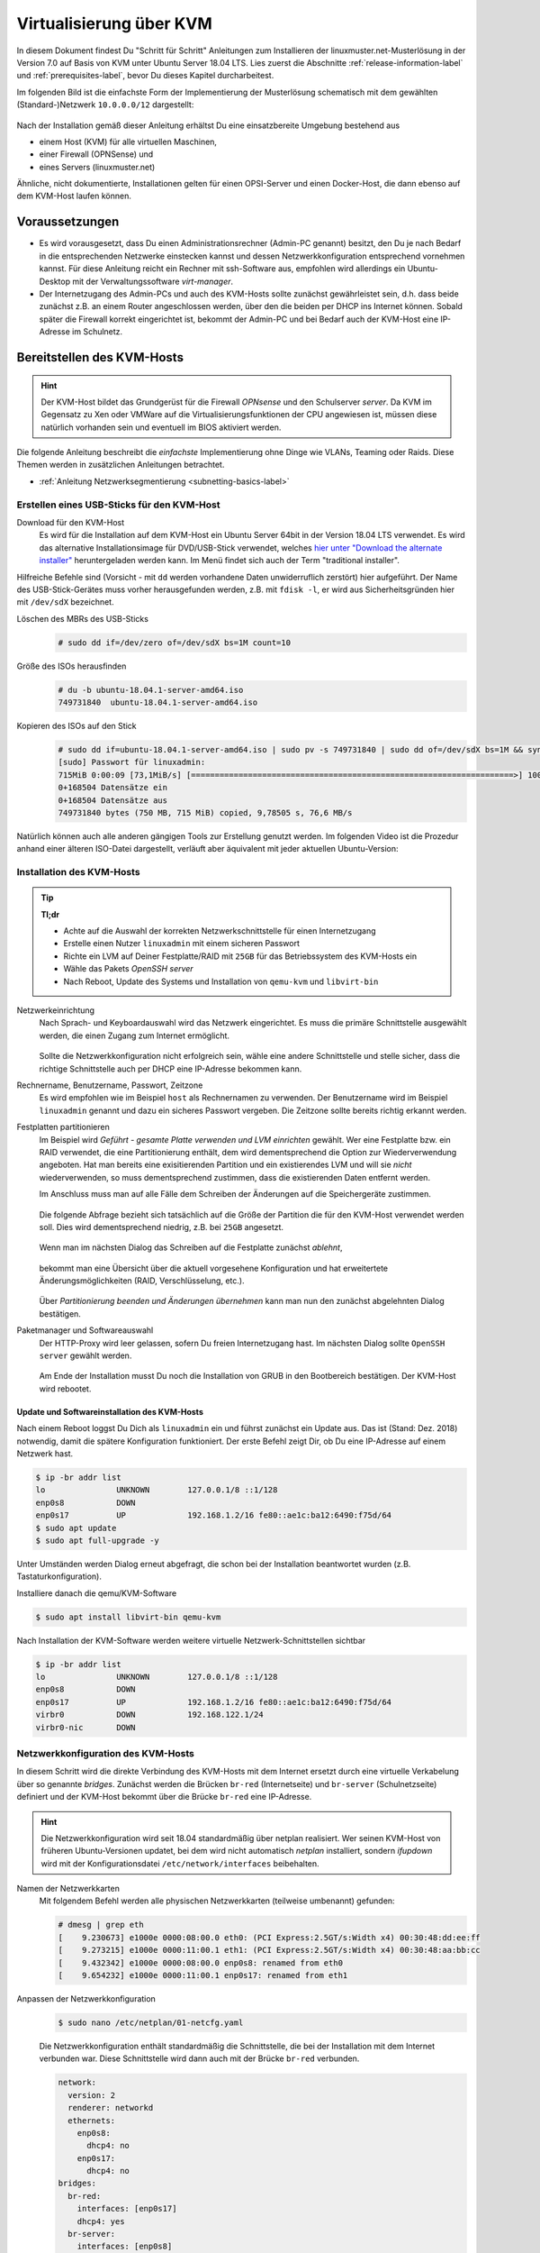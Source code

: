 .. _install-on-kvm-label:

==========================
 Virtualisierung über KVM
==========================

.. sectionauthor:: `@morbweb <https://ask.linuxmuster.net/u/morpweb>`_,
		   `@Tobias <https://ask.linuxmuster.net/u/Tobias>`_,
		   `@MachtDochNix (pics) <https://ask.linuxmuster.net/u/MachtDochNix>`_


In diesem Dokument findest Du "Schritt für Schritt" Anleitungen zum
Installieren der linuxmuster.net-Musterlösung in der Version 7.0 auf
Basis von KVM unter Ubuntu Server 18.04 LTS. Lies zuerst die
Abschnitte :ref:`release-information-label` und
:ref:`prerequisites-label`, bevor Du dieses Kapitel durcharbeitest.

Im folgenden Bild ist die einfachste Form der Implementierung der
Musterlösung schematisch mit dem gewählten (Standard-)Netzwerk ``10.0.0.0/12``
dargestellt:

.. figure:: media/install-on-kvm-image01.png

Nach der Installation gemäß dieser Anleitung erhältst Du eine
einsatzbereite Umgebung bestehend aus

* einem Host (KVM) für alle virtuellen Maschinen, 
* einer Firewall (OPNSense) und 
* eines Servers (linuxmuster.net)

Ähnliche, nicht dokumentierte, Installationen gelten für einen
OPSI-Server und einen Docker-Host, die dann ebenso auf dem KVM-Host
laufen können.

Voraussetzungen
===============

* Es wird vorausgesetzt, dass Du einen Administrationsrechner
  (Admin-PC genannt) besitzt, den Du je nach Bedarf in die
  entsprechenden Netzwerke einstecken kannst und dessen
  Netzwerkkonfiguration entsprechend vornehmen kannst. Für diese
  Anleitung reicht ein Rechner mit ssh-Software aus, empfohlen wird
  allerdings ein Ubuntu-Desktop mit der Verwaltungssoftware
  `virt-manager`.

* Der Internetzugang des Admin-PCs und auch des KVM-Hosts sollte
  zunächst gewährleistet sein, d.h. dass beide zunächst z.B. an einem
  Router angeschlossen werden, über den die beiden per DHCP ins
  Internet können. Sobald später die Firewall korrekt eingerichtet
  ist, bekommt der Admin-PC und bei Bedarf auch der KVM-Host eine
  IP-Adresse im Schulnetz.

Bereitstellen des KVM-Hosts
===========================

.. hint:: 

   Der KVM-Host bildet das Grundgerüst für die Firewall *OPNsense* und
   den Schulserver *server*. Da KVM im Gegensatz zu Xen oder VMWare
   auf die Virtualisierungsfunktionen der CPU angewiesen ist, müssen
   diese natürlich vorhanden sein und eventuell im BIOS aktiviert
   werden.

Die folgende Anleitung beschreibt die *einfachste* Implementierung
ohne Dinge wie VLANs, Teaming oder Raids. Diese Themen werden in
zusätzlichen Anleitungen betrachtet.

* :ref:`Anleitung Netzwerksegmentierung <subnetting-basics-label>` 

.. _preface-usb-stick-label:

Erstellen eines USB-Sticks für den KVM-Host
-------------------------------------------

Download für den KVM-Host
  Es wird für die Installation auf dem
  KVM-Host ein Ubuntu Server 64bit in der Version 18.04 LTS
  verwendet. Es wird das alternative Installationsimage für
  DVD/USB-Stick verwendet, welches `hier unter "Download the alternate
  installer"
  <https://www.ubuntu.com/download/alternative-downloads#alternate-ubuntu-server-installer>`_
  heruntergeladen werden kann. Im Menü findet sich auch der Term
  "traditional installer".

Hilfreiche Befehle sind (Vorsicht - mit ``dd`` werden vorhandene Daten
unwiderruflich zerstört) hier aufgeführt. Der Name des
USB-Stick-Gerätes muss vorher herausgefunden werden, z.B. mit ``fdisk
-l``, er wird aus Sicherheitsgründen hier mit ``/dev/sdX`` bezeichnet.

Löschen des MBRs des USB-Sticks
  .. code-block:: console
     
     # sudo dd if=/dev/zero of=/dev/sdX bs=1M count=10

Größe des ISOs herausfinden
  .. code-block:: console
    
     # du -b ubuntu-18.04.1-server-amd64.iso
     749731840	ubuntu-18.04.1-server-amd64.iso

Kopieren des ISOs auf den Stick
  .. code-block:: console
  
     # sudo dd if=ubuntu-18.04.1-server-amd64.iso | sudo pv -s 749731840 | sudo dd of=/dev/sdX bs=1M && sync
     [sudo] Passwort für linuxadmin: 
     715MiB 0:00:09 [73,1MiB/s] [====================================================================>] 100%            
     0+168504 Datensätze ein
     0+168504 Datensätze aus
     749731840 bytes (750 MB, 715 MiB) copied, 9,78505 s, 76,6 MB/s

Natürlich können auch alle anderen gängigen Tools zur Erstellung
genutzt werden. Im folgenden Video ist die Prozedur anhand einer
älteren ISO-Datei dargestellt, verläuft aber äquivalent mit jeder
aktuellen Ubuntu-Version:

.. raw:: html

   <p>
   <iframe width="696" height="392" src="https://www.youtube.com/embed/7NIoQpSSVQw?rel=0" frameborder="0" allow="autoplay; encrypted-media" allowfullscreen></iframe>
   </p>
..


Installation des KVM-Hosts
--------------------------

.. tip::

   **Tl;dr** 

   * Achte auf die Auswahl der korrekten Netzwerkschnittstelle für
     einen Internetzugang
   * Erstelle einen Nutzer ``linuxadmin`` mit einem sicheren
     Passwort
   * Richte ein LVM auf Deiner Festplatte/RAID mit ``25GB`` für das
     Betriebssystem des KVM-Hosts ein
   * Wähle das Pakets *OpenSSH server* 
   * Nach Reboot, Update des Systems und Installation von ``qemu-kvm``
     und ``libvirt-bin``

Netzwerkeinrichtung
  Nach Sprach- und Keyboardauswahl wird das Netzwerk eingerichtet. Es
  muss die primäre Schnittstelle ausgewählt werden, die einen Zugang zum
  Internet ermöglicht.
  
  .. figure:: media/kvmhost-install-network.png
  
  Sollte die Netzwerkkonfiguration nicht erfolgreich sein, wähle eine
  andere Schnittstelle und stelle sicher, dass die richtige
  Schnittstelle auch per DHCP eine IP-Adresse bekommen kann.

Rechnername, Benutzername, Passwort, Zeitzone
  Es wird empfohlen wie im Beispiel ``host`` als Rechnernamen zu
  verwenden. Der Benutzername wird im Beispiel ``linuxadmin`` genannt
  und dazu ein sicheres Passwort vergeben. Die Zeitzone sollte bereits
  richtig erkannt werden.

Festplatten partitionieren
  Im Beispiel wird `Geführt - gesamte Platte verwenden und LVM
  einrichten` gewählt. Wer eine Festplatte bzw. ein RAID verwendet,
  die eine Partitionierung enthält, dem wird dementsprechend die
  Option zur Wiederverwendung angeboten. Hat man bereits eine
  exisitierenden Partition und ein existierendes LVM und will sie
  `nicht` wiederverwenden, so muss dementsprechend zustimmen, dass die
  existierenden Daten entfernt werden.

  Im Anschluss muss man auf alle Fälle dem Schreiben der Änderungen
  auf die Speichergeräte zustimmen.

  .. figure:: media/kvmhost-install-write-partitiontable.png

  Die folgende Abfrage bezieht sich tatsächlich auf die Größe der
  Partition die für den KVM-Host verwendet werden soll. Dies wird
  dementsprechend niedrig, z.B. bei ``25GB`` angesetzt.

  .. figure:: media/kvmhost-install-root-vg-size.png

  Wenn man im nächsten Dialog das Schreiben auf die Festplatte
  zunächst `ablehnt`,

  .. figure:: media/kvmhost-install-decline-diskchanges.png

  bekommt man eine Übersicht über die aktuell vorgesehene
  Konfiguration und hat erweitertete Änderungsmöglichkeiten (RAID,
  Verschlüsselung, etc.). 

  .. figure:: media/kvmhost-install-overviewchanges.png

  Über `Partitionierung beenden und Änderungen übernehmen` kann man
  nun den zunächst abgelehnten Dialog bestätigen.
  
Paketmanager und Softwareauswahl
  Der HTTP-Proxy wird leer gelassen, sofern Du freien Internetzugang
  hast. Im nächsten Dialog sollte ``OpenSSH server`` gewählt werden.

  .. figure:: media/kvmhost-install-tasksel.png

  Am Ende der Installation musst Du noch die Installation von GRUB in
  den Bootbereich bestätigen. Der KVM-Host wird rebootet.
  
Update und Softwareinstallation des KVM-Hosts
~~~~~~~~~~~~~~~~~~~~~~~~~~~~~~~~~~~~~~~~~~~~~

Nach einem Reboot loggst Du Dich als ``linuxadmin`` ein und führst
zunächst ein Update aus. Das ist (Stand: Dez. 2018) notwendig, damit
die spätere Konfiguration funktioniert. Der erste Befehl zeigt Dir, ob
Du eine IP-Adresse auf einem Netzwerk hast.

.. code-block:: console

   $ ip -br addr list
   lo               UNKNOWN        127.0.0.1/8 ::1/128 
   enp0s8           DOWN        
   enp0s17          UP             192.168.1.2/16 fe80::ae1c:ba12:6490:f75d/64
   $ sudo apt update
   $ sudo apt full-upgrade -y

Unter Umständen werden Dialog erneut abgefragt, die schon bei der
Installation beantwortet wurden (z.B. Tastaturkonfiguration).

Installiere danach die qemu/KVM-Software

.. code-block:: console

   $ sudo apt install libvirt-bin qemu-kvm

Nach Installation der KVM-Software werden weitere virtuelle Netzwerk-Schnittstellen sichtbar

.. code-block:: console

   $ ip -br addr list
   lo               UNKNOWN        127.0.0.1/8 ::1/128 
   enp0s8           DOWN        
   enp0s17          UP             192.168.1.2/16 fe80::ae1c:ba12:6490:f75d/64
   virbr0           DOWN           192.168.122.1/24 
   virbr0-nic       DOWN           

  
Netzwerkkonfiguration des KVM-Hosts
-----------------------------------

In diesem Schritt wird die direkte Verbindung des KVM-Hosts mit dem
Internet ersetzt durch eine virtuelle Verkabelung über so genannte
`bridges`.  Zunächst werden die Brücken ``br-red`` (Internetseite) und
``br-server`` (Schulnetzseite) definiert und der KVM-Host bekommt über
die Brücke ``br-red`` eine IP-Adresse.

.. hint::

   Die Netzwerkkonfiguration wird seit 18.04 standardmäßig über
   netplan realisiert. Wer seinen KVM-Host von früheren
   Ubuntu-Versionen updatet, bei dem wird nicht automatisch `netplan`
   installiert, sondern `ifupdown` wird mit der Konfigurationsdatei
   ``/etc/network/interfaces`` beibehalten.

Namen der Netzwerkkarten
  Mit folgendem Befehl werden alle physischen Netzwerkkarten
  (teilweise umbenannt) gefunden:

  .. code-block:: console
     
     # dmesg | grep eth
     [    9.230673] e1000e 0000:08:00.0 eth0: (PCI Express:2.5GT/s:Width x4) 00:30:48:dd:ee:ff
     [    9.273215] e1000e 0000:11:00.1 eth1: (PCI Express:2.5GT/s:Width x4) 00:30:48:aa:bb:cc
     [    9.432342] e1000e 0000:08:00.0 enp0s8: renamed from eth0
     [    9.654232] e1000e 0000:11:00.1 enp0s17: renamed from eth1

Anpassen der Netzwerkkonfiguration
  .. code-block:: console

     $ sudo nano /etc/netplan/01-netcfg.yaml

  Die Netzwerkkonfiguration enthält standardmäßig die Schnittstelle,
  die bei der Installation mit dem Internet verbunden war. Diese
  Schnittstelle wird dann auch mit der Brücke ``br-red`` verbunden. 
     
  .. code-block:: yaml

     network:
       version: 2
       renderer: networkd
       ethernets:
         enp0s8:
	   dhcp4: no
	 enp0s17:
	   dhcp4: no
     bridges:
       br-red:
         interfaces: [enp0s17]
	 dhcp4: yes
       br-server:
         interfaces: [enp0s8]
	 addresses: [ ]

  Diese Netzwerkkonfiguration muss nun angewandt werden.

  .. code-block:: console

     $ sudo netplan apply

  .. hint::

     Potenzielle Fehlerquellen sind nicht konsequent eingerückte
     Zeilen oder TABs.

     .. code-block:: console

	Invalid YAML at /etc/netplan/01-netcfg.yaml line 6 column 0: found character that cannot start any token
  
  Jetzt sollte der KVM-Host (diesselbe) IP-Adresse über die Brücke
  bekommen haben. 
     
  .. code-block:: console

     $ ip -br addr list
     lo               UNKNOWN        127.0.0.1/8 ::1/128 
     enp0s8           DOWN        
     enp0s17          UP
     virbr0           DOWN           192.168.122.1/24 
     virbr0-nic       DOWN           
     br-red           UP             192.168.1.2/16 fe80::ae1c:ba12:6490:f75d/64
     br-server        DOWN


SSH-Zugang und Zeit-Synchronisation
-----------------------------------

Einrichten des SSH-Zugangs auf Zertifikatsbasis
~~~~~~~~~~~~~~~~~~~~~~~~~~~~~~~~~~~~~~~~~~~~~~~

Die Remote-Administration des KVM-Hosts soll per SSH und Zertifikaten
erfolgen. 

Erstellen von SSH-Zertifikaten auf dem Admin-PC und Kopieren auf den KVM-Host
  .. code-block:: console

     # ssh-keygen
     # ssh-copy-id linuxadmin@192.168.1.2

Ab jetzt kann jegliche Konfiguration über ein Einloggen auf dem
KVM-Host vom Admin-PC aus erfolgen.

Einrichten der Zeit-Synchronisation
~~~~~~~~~~~~~~~~~~~~~~~~~~~~~~~~~~~

Immer eine gute Sache ist es, z.B. in Logfiles die korrekte Zeit zu
finden. Aus diesem Grund erfolgt die Konfiguration eines NTP-Clients.

.. code-block:: console

   Installieren von ntpdate
   $ sudo apt install ntpdate

   Einmaliges Stellen der Uhrzeit
   $ sudo ntpdate 0.de.pool.ntp.org

   Installieren des NTP-Daemons
   $ sudo apt install ntp

   Anzeigen der Zeitsynchronisation
   $ sudo ntpq -p

.. raw:: html

	<p> <iframe width="696" height="392"
	src="https://www.youtube.com/embed/tHqFTfS99xo?rel=0"
	frameborder="0" allow="autoplay; encrypted-media"
	allowfullscreen></iframe> </p>
..


Vorbereitungen für den Import der virtuellen Maschinen
------------------------------------------------------

Download Virtuelle Maschinen
  Lade auf dem KVM-Host die aktuellen OVA-Abbilder von der `Webseite
  <https://github.com/linuxmuster/linuxmuster-base7/wiki/Die-Appliances>`_
  herunter, die zu dem Adressbereich gehören, den Du brauchst
  (``10.0.0.1/16`` oder ``10.16.1.1/12``)

  .. code-block:: console
     
     # wget http://fleischsalat.linuxmuster.org/ova/lmn7-opnsense-20181109.ova
     # wget http://fleischsalat.linuxmuster.org/ova/lmn7-server-20181109.ova
     # wget http://fleischsalat.linuxmuster.org/ova/lmn7-opsi-20181109.ova
     # wget http://fleischsalat.linuxmuster.org/ova/lmn7-docker-20181109.ova

  Überprüfe die `md5`-Summe mit dem entsprechenden Werkzeug und
  vergleiche mit der Webseite auf Integrität. In der weiteren Anleitung
  wird statt der Dateien mit Datumsstempel ``20181109`` die Datei mit
  ``*`` verwendet. Solange Du nur je ein (das aktuelle) OVA-Abbild
  vorliegen hast, funktionieren die Befehle auch mit dem ``*``.

KVM-Anpassungen
  Nach der Integration bietet es sich an, die Hardware der
  importierten Appliances anzupassen und z.B. die Festplattentypen auf
  "virtio" zu stellen. Ebenso habe ich den Typ der "Grafikkarte" von
  `spice` auf `vnc` gesetzt.

Import der Firewall
===================

Importiere die Firewall-Appliance `lmn7-opnsense`.

.. code-block:: console

   # virt-convert lmn7-opnsense-*.ova
   ...
   Running /usr/bin/qemu-img convert -O raw lmn7-opnsense-20181109-disk1.vmdk /var/lib/libvirt/images/lmn7-opnsense-20181109-disk1.raw
   Creating guest 'lmn7-opnsense'.

Wer als Speichermedium lieber das LVM verwendet, der muss die
Festplattengröße ermitteln, ein logical volume erstellen, das
Abbild nochmals kopieren und die Konfiguration editieren.

.. code-block:: console

   # qemu-img info /var/lib/libvirt/images/lmn7-opnsense-*disk1.raw | grep virtual\ size
   virtual size: 10G (10737418240 bytes)
   # lvcreate -L 10737418240b -n opnsense host-vg
   # qemu-img convert -O raw /var/lib/libvirt/images/lmn7-opnsense-*disk1.raw /dev/host-vg/opnsense
   # virsh edit lmn7-opnsense
   ...
   <disk type='block' device='disk'>
      <driver name='qemu' type='raw'/>
      <source dev='/dev/host-vg/opnsense'/>
   ...

Falls das Abbild erfolgreich ins LVM des Hosts übertragen wurde,
kann das Abbild in ``/var/lib/libvirt/images`` gelöscht werden.

Netzwerkanpassung der Firewall
------------------------------
   
Die Netzwerkkarten der Appliance werden in der Reihenfolge importiert,
wie sie in der Appliance definiert wurden:

1. `LAN, 10.0.0.254/16`, d.h. diese Schnittstelle wird auf der
   pädagogischen Seite des Netzwerks angeschlossen
2. `WAN, DHCP`, d.h. diese Schnittstelle wird auf der Internetseite
   angeschlossen
3. `OPT1, unkonfiguriert`, d.h. diese Schnittstelle wird für optionale
   Netzwerke verwendet und muss zunächst nicht angeschlossen werden.

Öffne die Konfiguration und editiere die erste Schnittstelle, so dass
sie sich im Schulnetzwerk befindet, hier im Beispiel wird diese an die
virtuelle Brücke ``br-server`` mit dem Stichwort `bridge` und dem Typ
`bridge` angeschlossen. Die MAC-Adresse sollte bei dieser Gelegenheit
auch (beliebig) geändert werden.

.. code-block:: console

   # virsh edit lmn7-opnsense
   ...
   <interface type='bridge'>
      <mac address='52:54:00:20:ea:70'/>
      <source bridge='br-server'/>
   ...

Die zweite Schnittstelle sollte genauso dem Typ `bridge` zugeordnet
werden, allerdings an die Brücke ``br-red`` angeschlossen werden.

.. code-block:: console

   # virsh edit lmn7-opnsense
   ...
   <interface type='bridge'>
      <mac address='52:54:00:d2:0c:62'/>
      <source bridge='br-red'/>
   ...

Test der Verbindung zur Firewall
--------------------------------

.. todo:: 

   Unlogisch. Der Admin-PC sollte erst mal ins ``br-server``-Netzwerk
   gestöpselt werden, damit man damit auf die Adresse 10.0.0.254 der
   Firewall kommt. Allenfalls kommt man auf die bislang unbekannte
   Adresse die die Firewall auf dem WAN-Interface bekommt.

Starte die Firewall. Der Admin-PC sollte sich nach ca. 3 Minuten mit
der Firewall verbinden lassen.

.. code-block:: console

   # virsh start lmn7-opnsense
   Domain lmn7-opnsense started
   # ping 10.0.0.254
   PING 10.0.0.254 (10.0.0.254) 56(84) bytes of data.
   64 bytes from 10.0.0.254: icmp_seq=1 ttl=64 time=0.183 ms
   64 bytes from 10.0.0.254: icmp_seq=2 ttl=64 time=0.242 ms
   ...
   STRG-C
   # ssh 10.0.0.254 -l root
   Password for root@OPNsense.localdomain:
   ...
   LAN (em0)       -> v4: 10.0.0.254/16
   WAN (em1)       -> v4/DHCP4: 192.168.1.23/16
   ...

Man erkennt, dass die Firewall die Netzwerkkarten für innen (LAN) und
außen (WAN) richtig zugeordnet hat. Sollte diese Verbindung nicht
gelingen, dann empfiehlt sich ein Admin-PC, mit dem man über das
Programm `virt-manager` den VM-Host und damit die Firewall über eine
GUI-Verbindung erreicht und die Netzkonfiguration der opnsense
überprüfen und korrigieren kann.

Import des Servers
==================

Importiere die Server-Appliance `lmn7-server`.

.. code-block:: console

   # virt-convert lmn7-server-*.ova
   ...
   Running /usr/bin/qemu-img convert -O raw lmn7-server-20181109-disk1.vmdk /var/lib/libvirt/images/lmn7-server-20181109-disk1.raw
   Running /usr/bin/qemu-img convert -O raw lmn7-server-20181109-disk2.vmdk /var/lib/libvirt/images/lmn7-server-20181109-disk2.raw   
   Creating guest 'lmn7-server'.

Festplattengrößen für den Server
--------------------------------
   
An dieser Stelle sollte man die Festplattengrößen an seine eigenen
Bedürfnisse anpassen. Beispielhaft wird die zweite Festplatte und das
darin befindliche server-LVM vergrößert, so dass ``/dev/vg_srv/linbo``
und ``/dev/vg_srv/default-school`` auf jeweils 175G vergrößert werden.

Zunächst wird der Container entsprechend (10+10+175+175 GB) vergrößert, dann der mit
Hilfe von `kpartx` aufgeschlossen.

.. code-block:: console

   # qemu-img resize -f raw /var/lib/libvirt/images/lmn7-server-*disk2.raw 370G
   Image resized.
   # qemu-img info /var/lib/libvirt/images/lmn7-server-*disk2.raw | grep virtual\ size
   virtual size: 370G (397284474880 bytes)
   # kpartx -av /var/lib/libvirt/images/lmn7-server-*disk2.raw
   # vgdisplay -s vg_srv
   "vg_srv" <100,00 GiB [<100,00 GiB used / 0,00 GiB free]

Durch kpartx wurde der Container über ein so genanntes loop-device
geöffnet und das darin liegende LVM wurde auf dem Serverhost
hinzugefügt. Daher kann jetzt sowohl das loop-device als `physical
volume` vergrößert als auch die `logical volumes` vergrößert werden.
Zu letzt muss noch das Dateisystem geprüft und erweitert werden.

.. code-block:: console

   # pvresize /dev/loop0 
   Physical volume "/dev/loop0" changed
   1 physical volume(s) resized / 0 physical volume(s) not resized
   # vgdisplay -s vg_srv
   "vg_srv" <370,00 GiB [<100,00 GiB used / 270,00 GiB free]

   # lvresize /dev/vg_srv/default-school -L 175G
   Size of logical volume vg_srv/default-school changed from 40,00 GiB (10240 extents) to 175,00 GiB (44800 extents).
   Logical volume vg_srv/default-school successfully resized.
   # e2fsck -f /dev/vg_srv/default-school
   ...
   linbo: 1010/2621440 Dateien (0.6% nicht zusammenhängend), 263136/10485760 Blöcke
   # resize2fs /dev/vg_srv/default-school
   ...
   Das Dateisystem auf /dev/vg_srv/default-school is nun 45875200 (4k) Blöcke lang.

   # lvresize /dev/vg_srv/linbo -L 175G
     Insufficient free space: 34560 extents needed, but only 34559 available
   # lvresize /dev/vg_srv/linbo -l +34599     
   Size of logical volume vg_srv/linbo changed from <40,00 GiB (10239 extents) to <175,00 GiB (44799 extents).
   Logical volume vg_srv/linbo successfully resized.
   # e2fsck -f /dev/vg_srv/linbo
   ...
   default-school: 13/2621440 Dateien (0.0% nicht zusammenhängend), 242386/10484736 Blöcke
   # resize2fs /dev/vg_srv/linbo
   ...
   Das Dateisystem auf /dev/vg_srv/linbo is nun 45874176 (4k) Blöcke lang.

Um den Container wieder ordentlich zu schließen, muss man die `volume
group` abmelden und mit `kpartx` abschließen.

.. code-block:: console

   # vgchange -a n vg_srv
   0 logical volume(s) in volume group "vg_srv" now active
   # kpartx -dv /var/lib/libvirt/images/lmn7-server-*disk2.raw 
   loop deleted : /dev/loop0

Auch hier muss man, wenn man als Speichermedium auf dem Host lieber
LVM verwendet, weitere Anpassungen vornehmen.Hier habe ich auch den
Festplattentyp auf `virtio` und die Festplattenbezeichnung daher auf
`vdX` umgestellt.

.. code-block:: console

   # qemu-img info /var/lib/libvirt/images/lmn7-server-*disk1.raw | grep virtual\ size
   virtual size: 25G (26843545600 bytes)
   # lvcreate -L 26843545600b -n serverroot host-vg
   # qemu-img convert -O raw /var/lib/libvirt/images/lmn7-server-*disk1.raw /dev/host-vg/serverroot
   # virsh edit lmn7-server
   ...
   <disk type='block' device='disk'>
      <driver name='qemu' type='raw'/>
      <source dev='/dev/host-vg/serverroot'/>
      <target dev='vda' bus='virtio'/>
   ...
   # qemu-img info /var/lib/libvirt/images/lmn7-server-*disk2.raw | grep virtual\ size
   virtual size: 370G (397284474880 bytes)
   # lvcreate -L 397284474880b -n serverdata host-vg
   # qemu-img convert -O raw /var/lib/libvirt/images/lmn7-server-*disk2.raw /dev/host-vg/serverdata
   # virsh edit lmn7-server
   ...
   <disk type='block' device='disk'>
      <driver name='qemu' type='raw'/>
      <source dev='/dev/host-vg/serverdata'/>
      <target dev='vdb' bus='virtio'/>      
   ...

Falls die Abbilder erfolgreich ins LVM des Hosts übertragen wurden,
können die Abbilder in ``/var/lib/libvirt/images`` gelöscht werden.

Netzwerkanpassung des Servers
-----------------------------
   
Es muss nur eine Netzwerkschnittstelle angepasst werden und in die
Brücke ``br-server`` gestöpselt werden.

.. code-block:: console

   # virsh edit lmn7-server
   ...
   <interface type='bridge'>
      <mac address='52:54:00:9f:b8:af'/>
      <source bridge='br-server'/>
   ...

Test der Verbindung zum Server
------------------------------

Starte den Server. Teste, ob Du von deinem Admin-PC auf den Server mit
dem Standardpasswort `Muster!` kommst.

.. code-block:: console

   # virsh start lmn7-opnsense
   Domain lmn7-opnsense started
   # ssh 10.0.0.1 -l root
   root@10.0.0.1's password: 
   Welcome to Ubuntu 18.04.1 LTS (GNU/Linux 4.15.0-38-generic x86_64)
   ...

Sollte diese Verbindung nicht gelingen, dann empfiehlt sich ein
Admin-PC, mit dem man über das Programm `virt-manager` den VM-Host
erreicht und über eine GUI-Verbindung den Server begutachtet.

.. warning::

   Stand Dez. 2018 bekommt der importierte Server keine IP-Adresse
   weil beim Import mit Sicherheit die Netzwerkschnittstelle einen
   anderen Namen hat als dort, wo die Appliance erstellt
   wurde. D.h. man muss über den `virt-manager` den KVM-Host erreichen
   und den `server` über die GUI-Verbindung richtig konfigurieren:

   .. code-block:: console

      Herausfinden des Netzwerknamens
      server~$ ip -br addr list
      Ersetzen von `ens33` in der netplan-Konfiguration durch den richtigen Namen
      server~$ sudo nano /etc/netplan/01-netcfg.yaml
      Neustart des Netzwerkes
      server~$ sudo netplan apply





Abschließende Konfigurationen
=============================

Aktivieren des Autostarts der VMs
---------------------------------

Damit die VMs zukünftig bei einem Neustart des KVM-Servers nicht immer
von Hand gestartet werden müssen, ist es sinnvoll den Autostart zu
aktivieren.

.. code-block:: console

   # virsh autostart lmn7-opnsense
   Domain lmn7-opnsense marked as autostarted
   # virsh autostart lmn7-server
   Domain lmn7-server marked as autostarted

Ab jetzt ist eine Installation der Musterlösung möglich. Folge der
:ref:`Anleitung hier <setup-using-selma-label>`.
